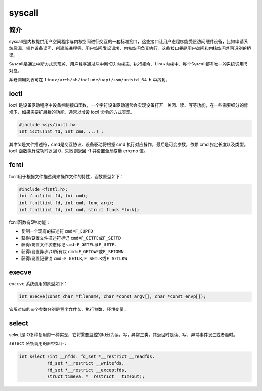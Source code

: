 syscall
========================================

简介
----------------------------------------
syscall是内核提供用户空间程序与内核空间进行交互的一套标准接口，这些接口让用户态程序能受限访问硬件设备，比如申请系统资源、操作设备读写、创建新进程等。用户空间发起请求，内核空间负责执行，这些接口便是用户空间和内核空间共同识别的桥梁。

Syscall是通过中断方式实现的，用户程序通过软中断切入内核态，执行指令。Linux内核中，每个Syscall都有唯一的系统调用号对应。

系统调用列表可在 ``linux/arch/sh/include/uapi/asm/unistd_64.h`` 中找到。

ioctl
----------------------------------------
ioctl 是设备驱动程序中设备控制接口函数，一个字符设备驱动通常会实现设备打开、关闭、读、写等功能，在一些需要细分的情境下，如果需要扩展新的功能，通常以增设 ioctl 命令的方式实现。

.. code-block:: cpp

    #include <sys/ioctl.h> 
    int ioctl(int fd, int cmd, ...) ;

其中fd是文件描述符，cmd是交互协议，设备驱动将根据 cmd 执行对应操作，最后是可变参数，依赖 cmd 指定长度以及类型。ioctl 函数执行成功时返回 0，失败则返回 -1 并设置全局变量 errorno 值。

fcntl
----------------------------------------
fcntl用于根据文件描述词来操作文件的特性，函数原型如下：

.. code-block:: cpp

    #include <fcntl.h>; 
    int fcntl(int fd, int cmd); 
    int fcntl(int fd, int cmd, long arg); 
    int fcntl(int fd, int cmd, struct flock *lock); 

fcntl函数有5种功能： 

- 复制一个现有的描述符 ``cmd=F_DUPFD``
- 获得/设置文件描述符标记 ``cmd=F_GETFD或F_SETFD``
- 获得/设置文件状态标记 ``cmd=F_GETFL或F_SETFL``
- 获得/设置异步I/O所有权 ``cmd=F_GETOWN或F_SETOWN``
- 获得/设置记录锁 ``cmd=F_GETLK,F_SETLK或F_SETLKW``

execve
----------------------------------------
``execve`` 系统调用的原型如下：

.. code-block:: cpp

    int execve(const char *filename, char *const argv[], char *const envp[]); 

它所对应的三个参数分别是程序文件名，执行参数，环境变量。

select
----------------------------------------
select是IO多种复用的一种实现，它将需要监控的fd分为读，写，异常三类，其返回时是读、写、异常事件发生或者超时。

``select`` 系统调用的原型如下：

.. code-block:: cpp

    int select (int __nfds, fd_set *__restrict __readfds,
               fd_set *__restrict __writefds,
               fd_set *__restrict __exceptfds,
               struct timeval *__restrict __timeout);
